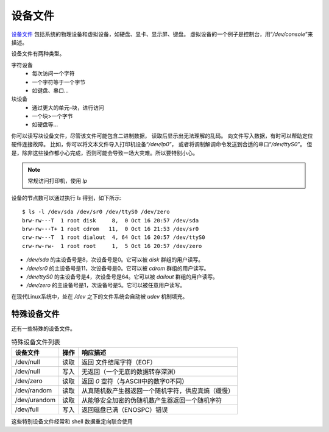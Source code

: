 ====================================
设备文件
====================================


.. post:: 2023-02-27 21:24:23
  :tags: linux, debian, debian手册
  :category: 操作系统
  :author: YanQue
  :location: CD
  :language: zh-cn


`设备文件 <https://zh.wikipedia.org/wiki/Device_file>`_
包括系统的物理设备和虚拟设备，如硬盘、显卡、显示屏、键盘。
虚拟设备的一个例子是控制台，用“`/dev/console`”来描述。

设备文件有两种类型。

字符设备
  - 每次访问一个字符
  - 一个字符等于一个字节
  - 如键盘、串口…
块设备
  - 通过更大的单元–块，进行访问
  - 一个块>一个字节
  - 如硬盘等…

你可以读写块设备文件，尽管该文件可能包含二进制数据，
读取后显示出无法理解的乱码。
向文件写入数据，有时可以帮助定位硬件连接故障。
比如，你可以将文本文件导入打印机设备“`/dev/lp0`”，
或者将调制解调命令发送到合适的串口“`/dev/ttyS0`”。
但是，除非这些操作都小心完成，否则可能会导致一场大灾难。所以要特别小心。

.. note::

  常规访问打印机，使用 `lp`

设备的节点数可以通过执行 `ls` 得到，如下所示::

  $ ls -l /dev/sda /dev/sr0 /dev/ttyS0 /dev/zero
  brw-rw---T  1 root disk     8,  0 Oct 16 20:57 /dev/sda
  brw-rw---T+ 1 root cdrom   11,  0 Oct 16 21:53 /dev/sr0
  crw-rw---T  1 root dialout  4, 64 Oct 16 20:57 /dev/ttyS0
  crw-rw-rw-  1 root root     1,  5 Oct 16 20:57 /dev/zero


- `/dev/sda` 的主设备号是8，次设备号是0。它可以被 `disk` 群组的用户读写。
- `/dev/sr0` 的主设备号是11，次设备号是0。它可以被 `cdrom` 群组的用户读写。
- `/dev/ttyS0` 的主设备号是4，次设备号是64。它可以被 `dailout` 群组的用户读写。
- `/dev/zero` 的主设备号是1，次设备号是5。它可以被任意用户读写。

在现代Linux系统中，处在 `/dev` 之下的文件系统会自动被 `udev` 机制填充。

特殊设备文件
====================================

还有一些特殊的设备文件。

.. csv-table:: 特殊设备文件列表
  :header: 设备文件, 操作, 响应描述

  /dev/null     ,读取     ,返回 文件结尾字符（EOF）
  /dev/null     ,写入     ,无返回（一个无底的数据转存深渊）
  /dev/zero     ,读取     ,返回 `\0` 空符（与ASCII中的数字0不同）
  /dev/random   ,读取     ,从真随机数产生器返回一个随机字符，供应真熵（缓慢）
  /dev/urandom  ,读取     ,从能够安全加密的伪随机数产生器返回一个随机字符
  /dev/full     ,写入     ,返回磁盘已满（ENOSPC）错误

这些特别设备文件经常和 shell 数据重定向联合使用


